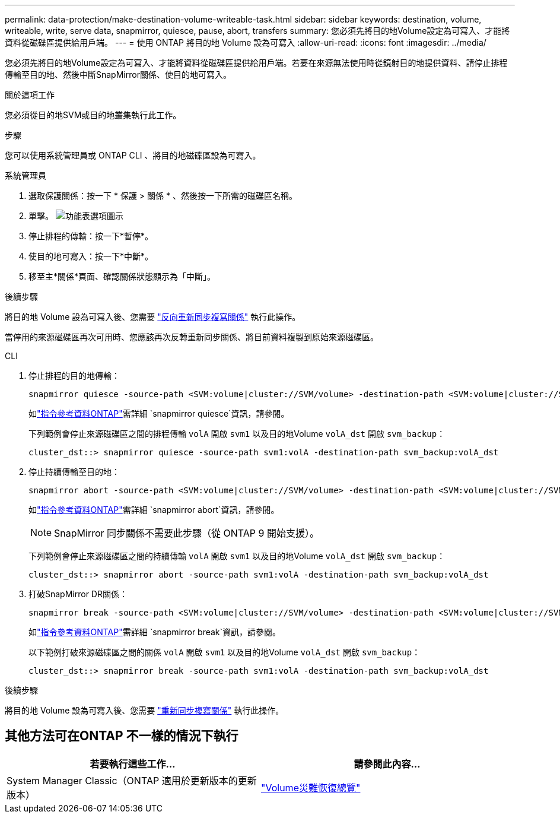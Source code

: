---
permalink: data-protection/make-destination-volume-writeable-task.html 
sidebar: sidebar 
keywords: destination, volume, writeable, write, serve data, snapmirror, quiesce, pause, abort, transfers 
summary: 您必須先將目的地Volume設定為可寫入、才能將資料從磁碟區提供給用戶端。 
---
= 使用 ONTAP 將目的地 Volume 設為可寫入
:allow-uri-read: 
:icons: font
:imagesdir: ../media/


[role="lead"]
您必須先將目的地Volume設定為可寫入、才能將資料從磁碟區提供給用戶端。若要在來源無法使用時從鏡射目的地提供資料、請停止排程傳輸至目的地、然後中斷SnapMirror關係、使目的地可寫入。

.關於這項工作
您必須從目的地SVM或目的地叢集執行此工作。

.步驟
您可以使用系統管理員或 ONTAP CLI 、將目的地磁碟區設為可寫入。

[role="tabbed-block"]
====
.系統管理員
--
. 選取保護關係：按一下 * 保護 > 關係 * 、然後按一下所需的磁碟區名稱。
. 單擊。 image:icon_kabob.gif["功能表選項圖示"]
. 停止排程的傳輸：按一下*暫停*。
. 使目的地可寫入：按一下*中斷*。
. 移至主*關係*頁面、確認關係狀態顯示為「中斷」。


.後續步驟
將目的地 Volume 設為可寫入後、您需要 link:resynchronize-relationship-task.html["反向重新同步複寫關係"] 執行此操作。

當停用的來源磁碟區再次可用時、您應該再次反轉重新同步關係、將目前資料複製到原始來源磁碟區。

--
.CLI
--
. 停止排程的目的地傳輸：
+
[source, cli]
----
snapmirror quiesce -source-path <SVM:volume|cluster://SVM/volume> -destination-path <SVM:volume|cluster://SVM/volume>
----
+
如link:https://docs.netapp.com/us-en/ontap-cli/snapmirror-quiesce.html["指令參考資料ONTAP"^]需詳細 `snapmirror quiesce`資訊，請參閱。

+
下列範例會停止來源磁碟區之間的排程傳輸 `volA` 開啟 `svm1` 以及目的地Volume `volA_dst` 開啟 `svm_backup`：

+
[listing]
----
cluster_dst::> snapmirror quiesce -source-path svm1:volA -destination-path svm_backup:volA_dst
----
. 停止持續傳輸至目的地：
+
[source, cli]
----
snapmirror abort -source-path <SVM:volume|cluster://SVM/volume> -destination-path <SVM:volume|cluster://SVM/volume>
----
+
如link:https://docs.netapp.com/us-en/ontap-cli/snapmirror-abort.html["指令參考資料ONTAP"^]需詳細 `snapmirror abort`資訊，請參閱。

+

NOTE: SnapMirror 同步關係不需要此步驟（從 ONTAP 9 開始支援）。

+
下列範例會停止來源磁碟區之間的持續傳輸 `volA` 開啟 `svm1` 以及目的地Volume `volA_dst` 開啟 `svm_backup`：

+
[listing]
----
cluster_dst::> snapmirror abort -source-path svm1:volA -destination-path svm_backup:volA_dst
----
. 打破SnapMirror DR關係：
+
[source, cli]
----
snapmirror break -source-path <SVM:volume|cluster://SVM/volume> -destination-path <SVM:volume|cluster://SVM/volume>
----
+
如link:https://docs.netapp.com/us-en/ontap-cli/snapmirror-break.html["指令參考資料ONTAP"^]需詳細 `snapmirror break`資訊，請參閱。

+
以下範例打破來源磁碟區之間的關係 `volA` 開啟 `svm1` 以及目的地Volume `volA_dst` 開啟 `svm_backup`：

+
[listing]
----
cluster_dst::> snapmirror break -source-path svm1:volA -destination-path svm_backup:volA_dst
----


.後續步驟
將目的地 Volume 設為可寫入後、您需要 link:resynchronize-relationship-task.html["重新同步複寫關係"] 執行此操作。

--
====


== 其他方法可在ONTAP 不一樣的情況下執行

[cols="2"]
|===
| 若要執行這些工作... | 請參閱此內容... 


| System Manager Classic（ONTAP 適用於更新版本的更新版本） | link:https://docs.netapp.com/us-en/ontap-system-manager-classic/volume-disaster-recovery/index.html["Volume災難恢復總覽"^] 
|===
